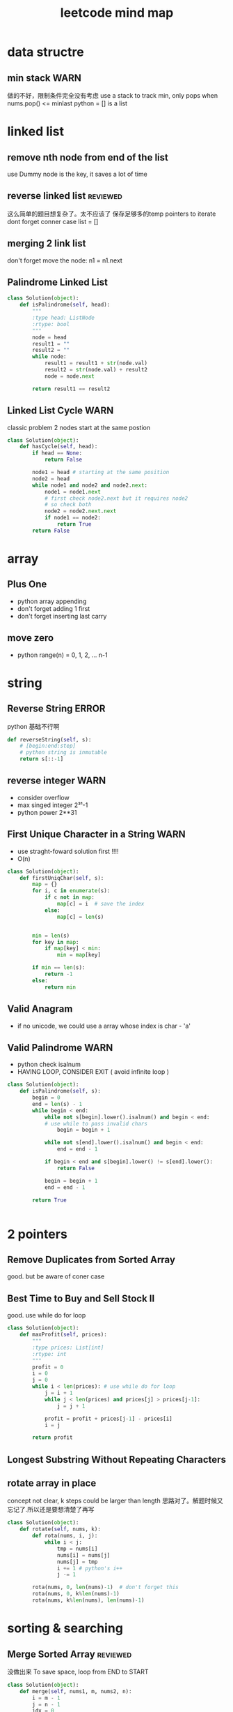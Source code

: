 
#+TITLE: leetcode mind map

[[file:map_diagram.png]]
* data structre
** min stack                                                           :WARN:
   做的不好，限制条件完全没有考虑
   use a stack to track min, only pops when nums.pop() <= minlast
   python = [] is a list 

* linked list
** remove nth node from end of the list 
   use Dummy node is the key, it saves a lot of time 

** reverse linked list                                             :reviewed:
   这么简单的题目想复杂了。太不应该了
   保存足够多的temp pointers to iterate 
   dont forget conner case list = []

** merging 2 link list
   don't forget move the node: n1 = n1.next

** Palindrome Linked List
#+begin_src python
class Solution(object):
    def isPalindrome(self, head):
        """
        :type head: ListNode
        :rtype: bool
        """
        node = head
        result1 = ""
        result2 = ""
        while node:
            result1 = result1 + str(node.val)
            result2 = str(node.val) + result2
            node = node.next
        
        return result1 == result2
#+end_src

** Linked List Cycle                                                   :WARN:
   classic problem
   2 nodes start at the same postion 
#+begin_src python
class Solution(object):
    def hasCycle(self, head):
        if head == None:
            return False
        
        node1 = head # starting at the same position 
        node2 = head
        while node1 and node2 and node2.next: 
            node1 = node1.next
            # first check node2.next but it requires node2
            # so check both
            node2 = node2.next.next 
            if node1 == node2:
                return True        
        return False
#+end_src

* array 
** Plus One
   - python array appending 
   - don't forget adding 1 first 
   - don't forget inserting last carry 

** move zero 
   - python range(n) = 0, 1, 2, ... n-1

* string 
** Reverse String                                                     :ERROR:
   python 基础不行啊
#+begin_src python
    def reverseString(self, s):
        # [begin:end:step]
        # python string is inmutable
        return s[::-1]
#+end_src

** reverse integer                                                     :WARN:
   - consider overflow 
   - max singed integer 2³¹-1
   - python power 2**31

** First Unique Character in a String                                  :WARN:
   - use straght-foward solution first !!!!
   - O(n)
#+begin_src python
class Solution(object):
    def firstUniqChar(self, s):
        map = {}
        for i, c in enumerate(s):
            if c not in map:
                map[c] = i  # save the index
            else:
                map[c] = len(s)
                
        
        min = len(s)
        for key in map:
            if map[key] < min:
                min = map[key]
        
        if min == len(s):
            return -1
        else:
            return min
#+end_src

** Valid Anagram
   - if no unicode, we could use a array whose index is char - 'a'

** Valid Palindrome                                                    :WARN:
   - python check isalnum
   - HAVING LOOP, CONSIDER EXIT ( avoid infinite loop ) 
#+begin_src python
class Solution(object):
    def isPalindrome(self, s):
        begin = 0
        end = len(s) - 1
        while begin < end:
            while not s[begin].lower().isalnum() and begin < end:
            # use while to pass invalid chars 
                begin = begin + 1
                
            while not s[end].lower().isalnum() and begin < end:
                end = end - 1            
                
            if begin < end and s[begin].lower() != s[end].lower():
                return False
            
            begin = begin + 1
            end = end - 1
            
        return True
            
        
#+end_src
* 2 pointers
** Remove Duplicates from Sorted Array
   good. but be aware of coner case 

** Best Time to Buy and Sell Stock II
   good. use while do for loop
#+begin_src python
class Solution(object):
    def maxProfit(self, prices):
        """
        :type prices: List[int]
        :rtype: int
        """
        profit = 0
        i = 0
        j = 0
        while i < len(prices): # use while do for loop 
            j = i + 1
            while j < len(prices) and prices[j] > prices[j-1]:
                j = j + 1
                
            profit = profit + prices[j-1] - prices[i]            
            i = j
            
        return profit
#+end_src

** Longest Substring Without Repeating Characters


** rotate array in place
   concept not clear, k steps could be larger than length
   思路对了。解题时候又忘记了.所以还是要想清楚了再写
#+begin_src python
class Solution(object):
    def rotate(self, nums, k):
        def rota(nums, i, j):            
            while i < j:
                tmp = nums[i]            
                nums[i] = nums[j]
                nums[j] = tmp
                i += 1 # python's i++
                j -= 1
        
        rota(nums, 0, len(nums)-1)  # don't forget this 
        rota(nums, 0, k%len(nums)-1)
        rota(nums, k%len(nums), len(nums)-1)
#+end_src


* sorting & searching
** Merge Sorted Array                                              :reviewed:
   没做出来
   To save space, loop from END to START
#+begin_src python
class Solution(object):
    def merge(self, nums1, m, nums2, n):
        i = m - 1
        j = n - 1
        idx = 0
        while i >=0 and j >= 0:  # loop from end to start 
            if nums1[i] > nums2[j]:
                nums1[m + n - 1 - idx] = nums1[i]
                i = i -1
            else:
                nums1[m + n - 1 - idx] = nums2[j]
                j = j -1
            idx = idx + 1
            
        while j >= 0 :  # only check nums2, because nums1 is in-place 
            nums1[m + n - 1 - idx] = nums2[j]
            j = j - 1
            idx = idx + 1        
#+end_src

** first bad version
   typical binary searching, recursive solution 不要想太多。
#+begin_src python
class Solution(object):
    def firstBadVersion(self, n):
        self.lastBad = -1  # python closure 
        def search(i, j):
            if i > j:
                return            
            mid = (i + j)/2
            if isBadVersion(mid): # left side
                # inner functin can't change IMMUTABLE variable 
                # OR use:
                # nonlocal lastBad
                self.lastBad = mid
                search(i, mid - 1)
            else:
                search(mid + 1, j)
        
        search(1, n)
        return self.lastBad
#+end_src
* trees
** max depth of binary tree
   finish in time
** valid BST
   finish in time, having some slight troube doing python

** symmtric tree                                                       :WARN:
   stuck on this problem for a while.
   思维定势了，一开始想直接递归，但发现和subtree问题根本没关系
#+begin_src python
class Solution(object):
    def isSymmetric(self, root):
        if root == None:
            return True        
        return self.traverse(root.left, root.right)
    
    def traverse(self, left, right): # how to compare the val parallelly ? recursion
        if left == None and right == None:
            return True
        
        elif left == None or right == None:
            return False
        
        if left.val != right.val:
            return False
        
        return self.traverse(left.left, right.right) and 
        self.traverse(left.right, right.left) # don't forget compare another branch    
#+end_src

** binary tree level order traverse
   check if array has index i? check the length of the array 
   python data structre 

** sorted array to BST                                             :reviewed:
   didn't come up with the solution
   recursive solution, get the mid value everytime 
   building tree is different from traverse tree, don't confuse 

* dynamic programming
  - 2 approaches: recursion and bottom up
  - key: save the states  
** Climbing Stairs
#+begin_src cpp
// classic DP
// You are climbing a stair case. It takes n steps to reach to the top.
// Each time you can either climb 1 or 2 steps. In how many distinct ways can you climb to the top?
class Solution {
public:
    int climbStairs(int n) {
        vector<int> memo(n + 1, -1);
        return choice(n, memo);
    }
    int choice(int n , vector<int> &memo) {
        // using recursion + state dynamic approach 
        if (memo[n] != -1) {
            return memo[n];
        }
        
        if ( n ==  0 ) {
            return 0;
          }
        if ( n == 1) {
            return 1;
        }
        if ( n == 2) {
            return 2;
        }
        int result = choice(n-1, memo) + choice(n-2, memo);
        memo[n] = result;
        return result;
    }    
};
#+end_src

** best time buy & sell
this time it's not ending with i, it's the profit <= i. 
need to save state lowest

#+begin_src cpp
// 降维
class Solution {
public:
    int maxProfit(vector<int>& prices) {
        if (prices.size() == 0 ) {
            // always dealt with this corner case first 
            // 不要心存侥幸 
            return 0;
        }
        
        // think about how brute force will do 
        // DP must be better than brute force 
        int Lowest = INT_MIN;
        vector<int> profit(prices.size(), 0);        
        for (int i = 0; i < prices.size(); i++) {
            if ( i == 0 ) {
                profit[i] = 0;
                Lowest = prices[i];
            } else {
                int max = 0;
                // only need to track lowest prices
                max = prices[i] - Lowest; 

                /*
                for (int j = 0; j <= i - 1 ; j++) {
                    max = max > (prices[i] -  prices[j]) ? max : (prices[i] -  prices[j]);
                }
                */
                
                int result = profit[i-1] > max ? profit[i-1] : max;
                profit[i] = result;  
                Lowest = Lowest < prices[i] ? Lowest : prices[i];              
            }            
        }
        
        return profit[prices.size() - 1];
        
    }
};
#+end_src


** max subarray 
ending with i is the key to trasfer the problem to 1 demension 
#+begin_src cpp
// Kadane algorithm
class Solution {
public:
    int maxSubArray(vector<int>& nums) {
        if (nums.size() == 0) {
            return 0;
        }
        
        vector<int> memo(nums.size(), INT_MIN);
        
        int max = INT_MIN;
        for (int i = 0; i < nums.size(); ++i) {
            int tmp = maxSumEnding(i, nums, memo) ;
            max = max > tmp ? max : tmp;
        }
        return max;
    }
    
    int maxSumEnding(int idx, const vector<int> &nums, vector<int> &memo) {
        // find the max ENDING with index i 
        // use a DP solution
        if (memo[idx] != INT_MIN) {
            return memo[idx];
        }
        
        if (idx == 0) {
            return nums[idx];
        }
        
        int tmp = maxSumEnding(idx - 1, nums, memo) + nums[idx];
        int result = nums[idx] > tmp ? nums[idx] : tmp;
        memo[idx] = result;
        return result;
    }
};
#+end_src

** house robber
得到状态方程是最重要的
#+begin_src cpp
class Solution {
public:
    int rob(vector<int>& nums) {
        vector<int> rob(nums.size(), 0); // Ending with i
        vector<int> maxR(nums.size(), 0); // max among 
        for (int i = 0 ; i < nums.size(); i++) {            
            if (i == 0) {
                rob[i] = nums[i];
                maxR[i] = nums[i];
            }
            else if (i == 1) {
                rob[i] = nums[i];
                maxR[i] =  nums[i] > nums[i-1] ? nums[i] : nums[i-1];                  
            }
            else{
                /*
                    maxR[i-2] = max ( rob[0] -> rob[i-2])
                    save the sate if you don't want to compute max again 
                */         
                rob[i] = maxR[i-2] + nums[i];
                maxR[i] =maxR[i-1] > rob[i] ? maxR[i-1] : rob[i]; // getting the correct minR

/*
or use: BETTER solution: 
                maxR[i] = max ( maxR[i-2] + nums[i] ,  maxR[i-1] )
*/
            }            
        }
        int max = 0;
        for (int i = 0; i < nums.size(); i++) {
            max = max > rob[i] ? max : rob[i];
        }
        return max;
    }
};
#+end_src
** Longest Palindromic Substring
For example, “aba” is a palindome, “abc” is not.
#+begin_src cpp
// this is a typical DP problem 
// still not careful enough, forgeting the exit condition
class Solution {
public:
    string longestPalindrome(string s) {
        vector<vector<bool> > P(s.size(), vector<bool>(s.size()));
        
        for (int k = 0; k < s.size(); k++){ // don't forget to exit this loop 
        for (int i = 0; i < s.size(); i++){
            if (i + k == s.size()) {
                break;
            }
            if ( k == 0) {
                P[i][i + k] = true;    
            }
            if ( k == 1) {
                P[i][i+k] = (s[i] == s[i+k]);
            }
            if ( k > 1 ){
                P[i][i+k] = P[i+1][i+k-1] && (s[i] == s[i+k]);
            }            
        }
        }
        
        int max = -1;
        string maxstring;
        for (int i = 0; i< s.size(); i ++) {
            for (int j = i; j < s.size(); j ++) {
                if (P[i][j]) {                    
                    if ( max < j - i + 1) {
                        max = j-i + 1;
                        maxstring = s.substr(i, max);
                    }
                }
            }
        }
        return maxstring;
    }
        
};

#+end_src


** Palindromic Substrings
#+begin_src cpp
// Given a string, your task is to count how many palindromic substrings 
// in this string.
class Solution {
public:
    int countSubstrings(string s) {
        vector<vector<bool>> P(s.size(), vector<bool>(s.size(), false));
        // learn how to init a vector of vector 

        for ( int k = 0; k < s.size(); k++){
        for ( int i = 0; i < s.size(); i++) {
            if (i+k == s.size()) {
                break;
            }
            
            if (k == 0 ) {
                P[i][i+k] = true;
            } else if ( k == 1) {
                P[i][i+k] = (s[i] == s[i+k]);
            } else {
                P[i][i+k] = P[i+1][i+k-1] && (s[i] == s[i+k]);
            }            
        }
        }
        int count = 0;
        for (int i = 0; i < s.size(); i++) {
            for (int j = i; j < s.size(); j++) {
                if (P[i][j]){
                    count ++ ;
                }
            }
        }
        return count;      
    }
};


#+end_src


* bit map 
** Single Number                                                   :reviewed:
   use bit opertion. 
   没做出来
#+begin_src python
class Solution(object):
    def singleNumber(self, nums):
        """
        :type nums: List[int]
        :rtype: int
        """
        x = 0
        for num in nums:
            x = x ^ num
        return x
#+end_src
